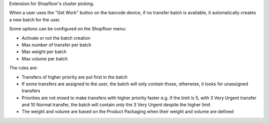 Extension for Shopfloor's cluster picking.

When a user uses the "Get Work" button on the barcode device, if no transfer
batch is available, it automatically creates a new batch for the user.

Some options can be configured on the Shopfloor menu:

* Activate or not the batch creation
* Max number of transfer per batch
* Max weight per batch
* Max volume per batch

The rules are:

* Transfers of higher priority are put first in the batch
* If some transfers are assigned to the user, the batch will only contain
  those, otherwise, it looks for unassigned transfers
* Priorities are not mixed to make transfers with higher priority faster
  e.g. if the limit is 5, with 3 Very Urgent transfer and 10 Normal transfer,
  the batch will contain only the 3 Very Urgent despite the higher limit
* The weight and volume are based on the Product Packaging when their weight and
  volume are defined
